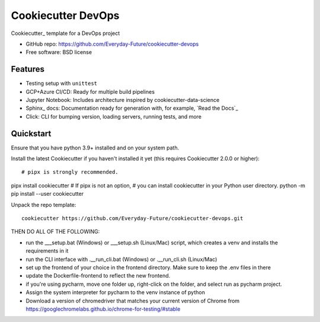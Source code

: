 ======================
Cookiecutter DevOps
======================

Cookiecutter_ template for a DevOps project

* GitHub repo: https://github.com/Everyday-Future/cookiecutter-devops
* Free software: BSD license

Features
--------

* Testing setup with ``unittest``
* GCP+Azure CI/CD: Ready for multiple build pipelines
* Jupyter Notebook: Includes architecture inspired by cookiecutter-data-science
* Sphinx_ docs: Documentation ready for generation with, for example, `Read the Docs`_
* Click: CLI for bumping version, loading servers, running tests, and more


Quickstart
----------

Ensure that you have python 3.9+ installed and on your system path.

Install the latest Cookiecutter if you haven't installed it yet (this requires
Cookiecutter 2.0.0 or higher)::

# pipx is strongly recommended.
pipx install cookiecutter
# If pipx is not an option,
# you can install cookiecutter in your Python user directory.
python -m pip install --user cookiecutter

Unpack the repo template::

    cookiecutter https://github.com/Everyday-Future/cookiecutter-devops.git

THEN DO ALL OF THE FOLLOWING:

* run the ___setup.bat (Windows) or ___setup.sh (Linux/Mac) script, which creates a venv and installs the requirements in it
* run the CLI interface with .__run_cli.bat (Windows) or .__run_cli.sh (Linux/Mac)
* set up the frontend of your choice in the frontend directory. Make sure to keep the .env files in there
* update the Dockerfile-frontend to reflect the new frontend.
* if you're using pycharm, move one folder up, right-click on the folder, and select run as pycharm project.
* Assign the system interpreter for pycharm to the venv instance of python
* Download a version of chromedriver that matches your current version of Chrome from https://googlechromelabs.github.io/chrome-for-testing/#stable
